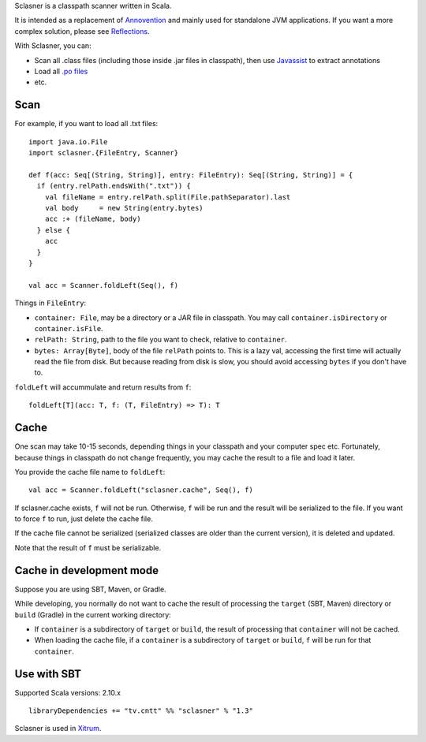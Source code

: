 Sclasner is a classpath scanner written in Scala.

It is intended as a replacement of `Annovention <https://github.com/ngocdaothanh/annovention>`_
and mainly used for standalone JVM applications. If you want a more complex solution,
please see `Reflections <http://code.google.com/p/reflections/>`_.

With Sclasner, you can:

* Scan all .class files (including those inside .jar files in classpath),
  then use `Javassist <http://www.javassist.org/>`_ to extract annotations
* Load all `.po files <https://github.com/ngocdaothanh/scaposer>`_
* etc.

Scan
----

For example, if you want to load all .txt files:

::

  import java.io.File
  import sclasner.{FileEntry, Scanner}

  def f(acc: Seq[(String, String)], entry: FileEntry): Seq[(String, String)] = {
    if (entry.relPath.endsWith(".txt")) {
      val fileName = entry.relPath.split(File.pathSeparator).last
      val body     = new String(entry.bytes)
      acc :+ (fileName, body)
    } else {
      acc
    }
  }

  val acc = Scanner.foldLeft(Seq(), f)

Things in ``FileEntry``:

* ``container: File``, may be a directory or a JAR file in classpath.
  You may call ``container.isDirectory`` or ``container.isFile``.
* ``relPath: String``, path to the file you want to check, relative to ``container``.
* ``bytes: Array[Byte]``, body of the file ``relPath`` points to.
  This is a lazy val, accessing the first time will actually read the file from
  disk. But because reading from disk is slow, you should avoid accessing
  ``bytes`` if you don't have to.

``foldLeft`` will accummulate and return results from ``f``:

::

  foldLeft[T](acc: T, f: (T, FileEntry) => T): T

Cache
-----

One scan may take 10-15 seconds, depending things in your classpath and your
computer spec etc. Fortunately, because things in classpath do not change
frequently, you may cache the result to a file and load it later.

You provide the cache file name to ``foldLeft``:

::

  val acc = Scanner.foldLeft("sclasner.cache", Seq(), f)

If sclasner.cache exists, ``f`` will not be run. Otherwise, ``f`` will be run
and the result will be serialized to the file. If you want to force ``f`` to
run, just delete the cache file.

If the cache file cannot be serialized (serialized classes are older than the
current version), it is deleted and updated.

Note that the result of ``f`` must be serializable.

Cache in development mode
-------------------------

Suppose you are using SBT, Maven, or Gradle.

While developing, you normally do not want to cache the result of processing
the ``target`` (SBT, Maven) directory or ``build`` (Gradle) in the current
working directory:

* If ``container`` is a subdirectory of ``target`` or ``build``, the result of
  processing that ``container`` will not be cached.
* When loading the cache file, if a ``container`` is a subdirectory of
  ``target`` or ``build``, ``f`` will be run for that ``container``.

Use with SBT
------------

Supported Scala versions: 2.10.x

::

  libraryDependencies += "tv.cntt" %% "sclasner" % "1.3"

Sclasner is used in `Xitrum <https://github.com/ngocdaothanh/xitrum>`_.

